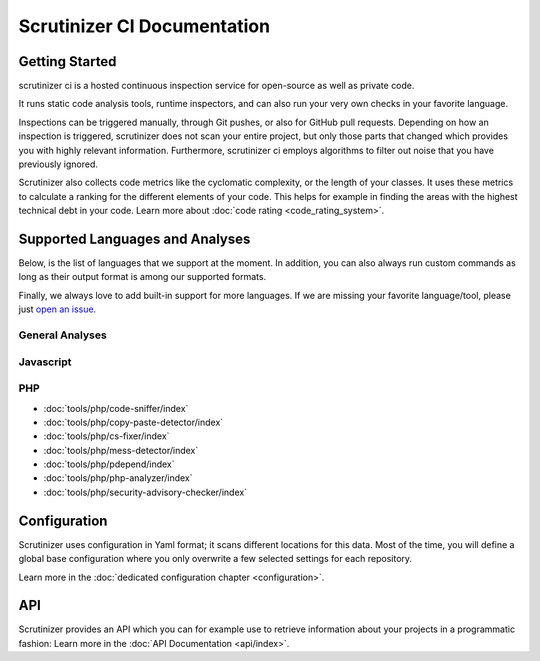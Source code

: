 Scrutinizer CI Documentation
============================

Getting Started
---------------
scrutinizer ci is a hosted continuous inspection service for open-source as well as private code.

It runs static code analysis tools, runtime inspectors, and can also run your very own checks in your favorite language.

Inspections can be triggered manually, through Git pushes, or also for GitHub pull requests. Depending on how an
inspection is triggered, scrutinizer does not scan your entire project, but only those parts that changed which provides
you with highly relevant information. Furthermore, scrutinizer ci employs algorithms to filter out noise that you have
previously ignored.

Scrutinizer also collects code metrics like the cyclomatic complexity, or the length of your classes. It uses these
metrics to calculate a ranking for the different elements of your code. This helps for example in finding the areas
with the highest technical debt in your code. Learn more about :doc:`code rating <code_rating_system>`.

Supported Languages and Analyses
--------------------------------
Below, is the list of languages that we support at the moment. In addition, you can also always run custom commands as
long as their output format is among our supported formats.

Finally, we always love to add built-in support for more languages. If we are missing your favorite language/tool, please
just `open an issue <https://github.com/scrutinizer-ci/scrutinizer/issues/new>`_.

.. toctree ::
    :hidden:

    configuration
    code_rating_system
    api/index

.. toctree ::
    :hidden:
    :glob:

    tools/php/index
    tools/javascript/index

General Analyses
~~~~~~~~~~~~~~~~

.. toctree ::
    :titlesonly:

    code_rating_system
    tools/change-tracking/index
    tools/external-code-coverage/index
    tools/automated-fixes/index
    tools/custom-commands/index

Javascript
~~~~~~~~~~

.. toctree ::
    :glob:
    :titlesonly:

    tools/javascript/*/index


PHP
~~~

- :doc:`tools/php/code-sniffer/index`
- :doc:`tools/php/copy-paste-detector/index`
- :doc:`tools/php/cs-fixer/index`
- :doc:`tools/php/mess-detector/index`
- :doc:`tools/php/pdepend/index`
- :doc:`tools/php/php-analyzer/index`
- :doc:`tools/php/security-advisory-checker/index`

Configuration
-------------
Scrutinizer uses configuration in Yaml format; it scans different locations for this data. Most of the time, you will define
a global base configuration where you only overwrite a few selected settings for each repository.

Learn more in the :doc:`dedicated configuration chapter <configuration>`.

API
---
Scrutinizer provides an API which you can for example use to retrieve information about your projects in a programmatic
fashion: Learn more in the :doc:`API Documentation <api/index>`.
